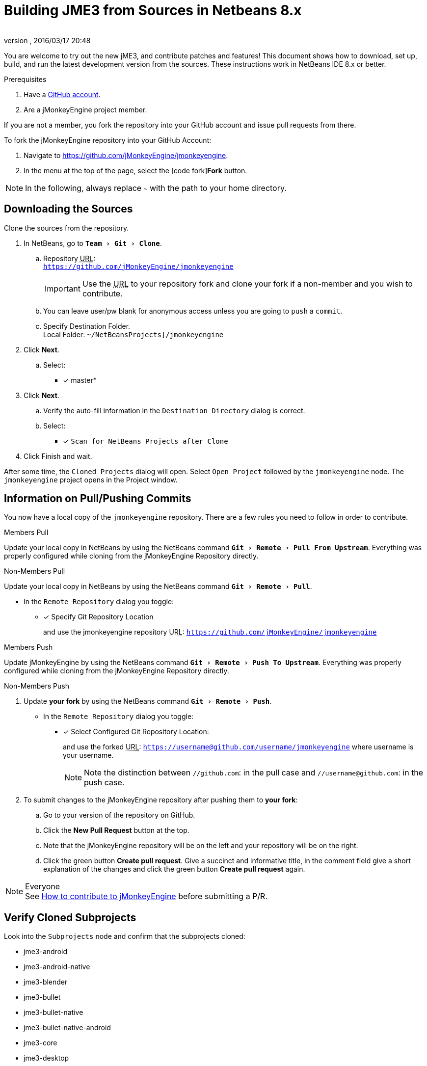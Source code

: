 = Building JME3 from Sources in Netbeans 8.x
:author:
:revnumber:
:revdate: 2016/03/17 20:48
:keywords: documentation, install
:relfileprefix: ../
:imagesdir: ..
:experimental:
ifdef::env-github,env-browser[:outfilesuffix: .adoc]


You are welcome to try out the new jME3, and contribute patches and features! This document shows how to download, set up, build, and run the latest development version from the sources. These instructions work in NetBeans IDE 8.x or better.

.Prerequisites
.  Have a link:https://github.com/[GitHub account].
.  Are a jMonkeyEngine project member.

If you are not a member, you fork the repository into your GitHub account and issue pull requests from there.

To fork the jMonkeyEngine repository into your GitHub Account:

.  Navigate to link:https://github.com/jMonkeyEngine/jmonkeyengine[https://github.com/jMonkeyEngine/jmonkeyengine].
.  In the menu at the top of the page, select the icon:code-fork[]*Fork* button.


NOTE: In the following, always replace kbd:[~] with the path to your home directory.


== Downloading the Sources

Clone the sources from the repository.

.  In NetBeans, go to `menu:Team[Git>Clone]`.
..  Repository +++<abbr title="Uniform Resource Locator">URL</abbr>+++: +
`link:https://github.com/jMonkeyEngine/jmonkeyengine[https://github.com/jMonkeyEngine/jmonkeyengine]`
+
IMPORTANT: Use the +++<abbr title="Uniform Resource Locator">URL</abbr>+++ to your repository fork and clone your fork if a non-member and you wish to contribute.

..  You can leave user/pw blank for anonymous access unless you are going to `push` a `commit`.
..  Specify Destination Folder. +
Local Folder: `~/NetBeansProjects]/jmonkeyengine`

.  Click btn:[Next].
..  Select: +
* [x] master*

.  Click btn:[Next].
..  Verify the auto-fill information in the `Destination Directory` dialog is correct.
..  Select: +
* [x] `Scan for NetBeans Projects after Clone`

.  Click Finish and wait.


After some time, the `Cloned Projects` dialog will open. Select `Open Project` followed by the `jmonkeyengine` node. The `jmonkeyengine` project opens in the Project window.


== Information on Pull/Pushing Commits


You now have a local copy of the `jmonkeyengine` repository. There are a few rules you need to follow in order to contribute.

.Members Pull
Update your local copy in NetBeans by using the NetBeans command `menu:Git[Remote>Pull From Upstream]`. Everything was properly configured while cloning from the jMonkeyEngine Repository directly.

.Non-Members Pull
Update your local copy in NetBeans by using the NetBeans command `menu:Git[Remote>Pull]`.

**  In the `Remote Repository` dialog you toggle:
* [x] Specify Git Repository Location
+
and use the jmonkeyengine repository +++<abbr title="Uniform Resource Locator">URL</abbr>+++: `link:https://github.com/jMonkeyEngine/jmonkeyengine[https://github.com/jMonkeyEngine/jmonkeyengine]`

.Members Push
Update jMonkeyEngine by using the NetBeans command `menu:Git[Remote>Push To Upstream]`. Everything was properly configured while cloning from the jMonkeyEngine Repository directly.

.Non-Members Push
. Update *your fork* by using the NetBeans command `menu:Git[Remote>Push]`.

**  In the `Remote Repository` dialog you toggle:
* [x] Select Configured Git Repository Location:
+
--
and use the forked +++<abbr title="Uniform Resource Locator">URL</abbr>+++: `https://username@github.com/username/jmonkeyengine` where username is your username.

NOTE: Note the distinction between `//github.com`: in the pull case and `//username@github.com`: in the push case.
--

.  To submit changes to the jMonkeyEngine repository after pushing them to *your fork*:
..  Go to your version of the repository on GitHub.
..  Click the btn:[New Pull Request] button at the top.
..  Note that the jMonkeyEngine repository will be on the left and your repository will be on the right.
..  Click the green button btn:[Create pull request]. Give a succinct and informative title, in the comment field give a short explanation of the changes and click the green button btn:[Create pull request] again.

.Everyone
NOTE: See  link:https://github.com/jMonkeyEngine/jmonkeyengine/blob/master/CONTRIBUTING.md[How to contribute to jMonkeyEngine] before submitting a P/R.


== Verify Cloned Subprojects

Look into the `Subprojects` node and confirm that the subprojects cloned:

*  jme3-android
*  jme3-android-native
*  jme3-blender
*  jme3-bullet
*  jme3-bullet-native
*  jme3-bullet-native-android
*  jme3-core
*  jme3-desktop
*  jme3-effects
*  jme3-examples
*  jme3-ios
*  jme3-jbullet
*  jme3-jogg
*  jme3-jogl
*  jme3-lwjgl
*  jme3-lwjgl3
*  jme3-networking
*  jme3-niftygui
*  jme3-plugins
*  jme3-terrain
*  jme3-testdata
*  jme3-vr

For a detailed description of the separate jar files see <<jme3/jme3_source_structure#structure_of_jmonkeyengine3_jars,this list>>.


== Build the Project and Run a Sample App

.  btn:[RMB] select the `jmonkeyengine` project node and `Clean and Build` the project.
.  In the Projects window, btn:[RMB] select and then open the `jme-examples` node which contains the sample apps. You do this for any subproject you wish to make changes to.
.  Every file in the `Source Packages` folder with a Main class (for example `jme3test.model/TestHoverTank.java` or `jme3test.games/CubeField.java`) is an app.
.  Right-click a sample app and choose "`Run File`" (Shift-F6).
.  Generally in sample apps:
..  the mouse and the WASD keys control movement
..  the Esc key exits the application

TIP: You can btn:[RMB] select the `jme-examples` node and select `Run` to start the `Test Chooser` app whether or not you open the project node.

== Optional: Javadoc Popups and Source Navigation in NetBeans

If you are working on the jme3 sources:

.  Confirm in the Files window that the javadoc has been created in `~/NetBeansProjects/jmonkeyengine/dist/javadoc`
.  In the editor, place the caret in a jme class and press kbd:[ctrl]-kbd:[space] to view javadoc.

If you are working on a game project that depends on jme3, you will most likely have your dependencies spread around and linked to different subprojects and or folders:

.  In your game project, add the jme3 jar by btn:[RMB] selecting the Libraries node and selecting btn:[Add Far/Folder].
.  Navigate to the `~/NetBeansProjects/jmonkeyengine/` folder and select the library jar you're interested in.  Check "`as relative path`" and click btn:[Open] .
.  btn:[RMB] select the newly added jar and choose "`Edit`".
.  In the `Edit Jar Reference` dialog, `JavaDoc:` btn:[Browse] to the `~/NetBeansProjects/jmonkeyengine/dist/javadoc/` folder. Check "`as relative path`" and click btn:[Open] .
.  In the `Edit Jar Reference` dialog, `Sources:` btn:[Browse] to the `~/NetBeansProjects/jmonkeyengine/` folder that contains your sources. Usually in the subprojects `build/lib` folder (after running the "`build`" task) or `build/libDist/sources` folder (after running the "`libDist`" task). Check "`as relative path`" and click btn:[Open].
.  In the editor, place the caret in a jme class and press kbd:[ctrl]-kbd:[space] to view javadoc. Ctrl-click any jme3 method to jump to its definition in the sources.

This tip works for any third-party JAR library that you use. (You may have to download the javadoc/sources from their home page separately).

'''

Sources used: https://github.com/jMonkeyEngine/jmonkeyengine[https://github.com/jMonkeyEngine/jmonkeyengine]
